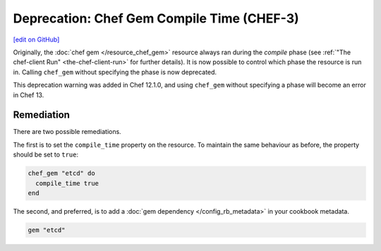 =====================================================
Deprecation: Chef Gem Compile Time (CHEF-3)
=====================================================
`[edit on GitHub] <https://github.com/chef/chef-web-docs/blob/master/chef_master/source/deprecations_chef_gem_compile_time.rst>`__

.. tag deprecations_chef_gem_compile_time

Originally, the :doc:`chef gem </resource_chef_gem>` resource always ran during the `compile` phase (see :ref:`"The chef-client Run" <the-chef-client-run>` for further details).
It is now possible to control which phase the resource is run in. Calling ``chef_gem`` without specifying the phase is now deprecated.

.. end_tag

This deprecation warning was added in Chef 12.1.0, and using ``chef_gem`` without specifying a phase will become an error in Chef 13.

Remediation
================

There are two possible remediations.

The first is to set the ``compile_time`` property on the resource. To maintain the same behaviour as before, the property should be set to ``true``:

.. code-block:: ruby

  chef_gem "etcd" do
    compile_time true
  end

The second, and preferred, is to add a :doc:`gem dependency </config_rb_metadata>` in your cookbook metadata.

.. code-block:: ruby
  
  gem "etcd"

